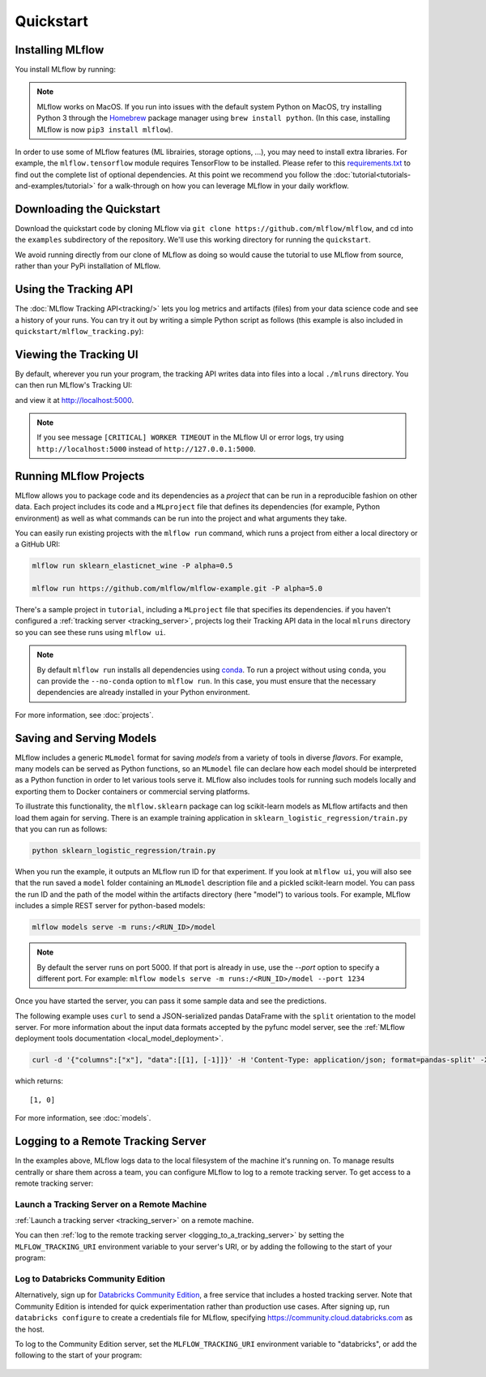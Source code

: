 .. _quickstart:

Quickstart
==========

Installing MLflow
-----------------

You install MLflow by running:

.. code-section::
  
    .. code-block:: python

        pip install mlflow

    .. code-block:: R

        install.packages("mlflow")
        mlflow::install_mlflow()

.. note::

    MLflow works on MacOS. If you run into issues with the default system Python on MacOS, try
    installing Python 3 through the `Homebrew <https://brew.sh/>`_ package manager using
    ``brew install python``. (In this case, installing MLflow is now ``pip3 install mlflow``).

In order to use some of MLflow features (ML librairies, storage options, ...), you may need to install extra libraries.
For example, the ``mlflow.tensorflow`` module requires TensorFlow to be installed.
Please refer to this `requirements.txt <https://github.com/mlflow/mlflow/blob/master/travis/large-requirements.txt>`_ to find out
the complete list of optional dependencies.
At this point we recommend you follow the :doc:`tutorial<tutorials-and-examples/tutorial>` for a walk-through on how you
can leverage MLflow in your daily workflow.


Downloading the Quickstart
--------------------------
Download the quickstart code by cloning MLflow via ``git clone https://github.com/mlflow/mlflow``,
and cd into the ``examples`` subdirectory of the repository. We'll use this working directory for
running the ``quickstart``.

We avoid running directly from our clone of MLflow as doing so would cause the tutorial to
use MLflow from source, rather than your PyPi installation of MLflow.


Using the Tracking API
----------------------

The :doc:`MLflow Tracking API<tracking/>` lets you log metrics and artifacts (files) from your data
science code and see a history of your runs. You can try it out by writing a simple Python script
as follows (this example is also included in ``quickstart/mlflow_tracking.py``):

.. code-section::

    .. code-block:: python

        import os
        from random import random, randint
        from mlflow import log_metric, log_param, log_artifacts

        if __name__ == "__main__":
            # Log a parameter (key-value pair)
            log_param("param1", randint(0, 100))

            # Log a metric; metrics can be updated throughout the run
            log_metric("foo", random())
            log_metric("foo", random() + 1)
            log_metric("foo", random() + 2)

            # Log an artifact (output file)
            if not os.path.exists("outputs"):
                os.makedirs("outputs")
            with open("outputs/test.txt", "w") as f:
                f.write("hello world!")
            log_artifacts("outputs")
            
    .. code-block:: R

        library(mlflow)

        # Log a parameter (key-value pair)
        mlflow_log_param("param1", 5)

        # Log a metric; metrics can be updated throughout the run
        mlflow_log_metric("foo", 1)
        mlflow_log_metric("foo", 2)
        mlflow_log_metric("foo", 3)

        # Log an artifact (output file)
        writeLines("Hello world!", "output.txt")
        mlflow_log_artifact("output.txt")

Viewing the Tracking UI
-----------------------

By default, wherever you run your program, the tracking API writes data into files into a local
``./mlruns`` directory. You can then run MLflow's Tracking UI:

.. code-section::
  
    .. code-block:: python

        mlflow ui
        
    .. code-block:: R

        mlflow_ui()

and view it at http://localhost:5000.

.. note::
    If you see message ``[CRITICAL] WORKER TIMEOUT`` in the MLflow UI or error logs, try using ``http://localhost:5000`` instead of ``http://127.0.0.1:5000``.


Running MLflow Projects
-----------------------

MLflow allows you to package code and its dependencies as a *project* that can be run in a
reproducible fashion on other data. Each project includes its code and a ``MLproject`` file that
defines its dependencies (for example, Python environment) as well as what commands can be run into the
project and what arguments they take.

You can easily run existing projects with the ``mlflow run`` command, which runs a project from
either a local directory or a GitHub URI:

.. code-block:: bash

    mlflow run sklearn_elasticnet_wine -P alpha=0.5

    mlflow run https://github.com/mlflow/mlflow-example.git -P alpha=5.0

There's a sample project in ``tutorial``, including a ``MLproject`` file that
specifies its dependencies. if you haven't configured a :ref:`tracking server <tracking_server>`,
projects log their Tracking API data in the local ``mlruns`` directory so you can see these 
runs using ``mlflow ui``.

.. note::
    By default ``mlflow run`` installs all dependencies using `conda <https://conda.io/>`_.
    To run a project without using ``conda``, you can provide the ``--no-conda`` option to
    ``mlflow run``. In this case, you must ensure that the necessary dependencies are already installed
    in your Python environment.

For more information, see :doc:`projects`.

Saving and Serving Models
-------------------------

MLflow includes a generic ``MLmodel`` format for saving *models* from a variety of tools in diverse
*flavors*. For example, many models can be served as Python functions, so an ``MLmodel`` file can
declare how each model should be interpreted as a Python function in order to let various tools
serve it. MLflow also includes tools for running such models locally and exporting them to Docker
containers or commercial serving platforms.

To illustrate this functionality, the ``mlflow.sklearn`` package can log scikit-learn models as
MLflow artifacts and then load them again for serving. There is an example training application in
``sklearn_logistic_regression/train.py`` that you can run as follows:

.. code-block:: bash

    python sklearn_logistic_regression/train.py

When you run the example, it outputs an MLflow run ID for that experiment. If you look at
``mlflow ui``, you will also see that the run saved a ``model`` folder containing an ``MLmodel``
description file and a pickled scikit-learn model. You can pass the run ID and the path of the model
within the artifacts directory (here "model") to various tools. For example, MLflow includes a
simple REST server for python-based models:

.. code-block:: bash

    mlflow models serve -m runs:/<RUN_ID>/model

.. note::

    By default the server runs on port 5000. If that port is already in use, use the `--port` option to
    specify a different port. For example: ``mlflow models serve -m runs:/<RUN_ID>/model --port 1234``

Once you have started the server, you can pass it some sample data and see the
predictions.

The following example uses ``curl`` to send a JSON-serialized pandas DataFrame with the ``split``
orientation to the model server. For more information about the input data formats accepted by
the pyfunc model server, see the :ref:`MLflow deployment tools documentation <local_model_deployment>`.

.. code-block:: bash

    curl -d '{"columns":["x"], "data":[[1], [-1]]}' -H 'Content-Type: application/json; format=pandas-split' -X POST localhost:5000/invocations

which returns::

    [1, 0]

For more information, see :doc:`models`.


.. _quickstart_logging_to_remote_server:

Logging to a Remote Tracking Server
-----------------------------------
In the examples above, MLflow logs data to the local filesystem of the machine it's running on.
To manage results centrally or share them across a team, you can configure MLflow to log to a remote
tracking server. To get access to a remote tracking server:

Launch a Tracking Server on a Remote Machine
~~~~~~~~~~~~~~~~~~~~~~~~~~~~~~~~~~~~~~~~~~~~
:ref:`Launch a tracking server <tracking_server>` on a remote machine.

You can then :ref:`log to the remote tracking server <logging_to_a_tracking_server>` by
setting the ``MLFLOW_TRACKING_URI`` environment variable to your server's URI, or
by adding the following to the start of your program:

  .. code-section::

    .. code-block:: python

        import mlflow
        mlflow.set_tracking_uri("http://YOUR-SERVER:4040")
        mlflow.set_experiment("my-experiment")

    .. code-block:: R

        library(mlflow)
        install_mlflow()
        mlflow_set_tracking_uri("http://YOUR-SERVER:4040")
        mlflow_set_experiment("/my-experiment")


Log to Databricks Community Edition
~~~~~~~~~~~~~~~~~~~~~~~~~~~~~~~~~~~

Alternatively, sign up for `Databricks Community Edition <https://databricks.com/try-databricks>`_,
a free service that includes a hosted tracking server. Note that
Community Edition is intended for quick experimentation rather than production use cases.
After signing up, run ``databricks configure`` to create a credentials file for MLflow, specifying
https://community.cloud.databricks.com as the host.

To log to the Community Edition server, set the ``MLFLOW_TRACKING_URI`` environment variable
to "databricks", or add the following to the start of your program:

  .. code-section::

    .. code-block:: python

        import mlflow
        mlflow.set_tracking_uri("databricks")
        # Note: on Databricks, the experiment name passed to set_experiment must be a valid path
        # in the workspace, like '/Users/<your-username>/my-experiment'. See
        # https://docs.databricks.com/user-guide/workspace.html for more info.
        mlflow.set_experiment("/my-experiment")

    .. code-block:: R

        library(mlflow)
        install_mlflow()
        mlflow_set_tracking_uri("databricks")
        # Note: on Databricks, the experiment name passed to mlflow_set_experiment must be a
        # valid path in the workspace, like '/Users/<your-username>/my-experiment'.  See
        # https://docs.databricks.com/user-guide/workspace.html for more info.
        mlflow_set_experiment("/my-experiment")
